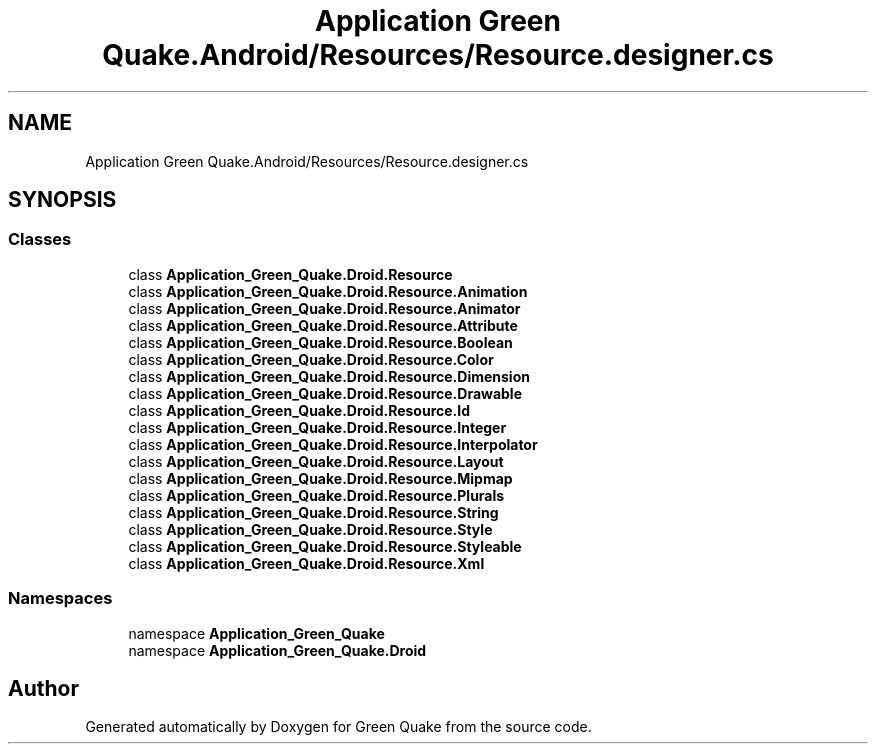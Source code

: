.TH "Application Green Quake.Android/Resources/Resource.designer.cs" 3 "Thu Apr 29 2021" "Version 1.0" "Green Quake" \" -*- nroff -*-
.ad l
.nh
.SH NAME
Application Green Quake.Android/Resources/Resource.designer.cs
.SH SYNOPSIS
.br
.PP
.SS "Classes"

.in +1c
.ti -1c
.RI "class \fBApplication_Green_Quake\&.Droid\&.Resource\fP"
.br
.ti -1c
.RI "class \fBApplication_Green_Quake\&.Droid\&.Resource\&.Animation\fP"
.br
.ti -1c
.RI "class \fBApplication_Green_Quake\&.Droid\&.Resource\&.Animator\fP"
.br
.ti -1c
.RI "class \fBApplication_Green_Quake\&.Droid\&.Resource\&.Attribute\fP"
.br
.ti -1c
.RI "class \fBApplication_Green_Quake\&.Droid\&.Resource\&.Boolean\fP"
.br
.ti -1c
.RI "class \fBApplication_Green_Quake\&.Droid\&.Resource\&.Color\fP"
.br
.ti -1c
.RI "class \fBApplication_Green_Quake\&.Droid\&.Resource\&.Dimension\fP"
.br
.ti -1c
.RI "class \fBApplication_Green_Quake\&.Droid\&.Resource\&.Drawable\fP"
.br
.ti -1c
.RI "class \fBApplication_Green_Quake\&.Droid\&.Resource\&.Id\fP"
.br
.ti -1c
.RI "class \fBApplication_Green_Quake\&.Droid\&.Resource\&.Integer\fP"
.br
.ti -1c
.RI "class \fBApplication_Green_Quake\&.Droid\&.Resource\&.Interpolator\fP"
.br
.ti -1c
.RI "class \fBApplication_Green_Quake\&.Droid\&.Resource\&.Layout\fP"
.br
.ti -1c
.RI "class \fBApplication_Green_Quake\&.Droid\&.Resource\&.Mipmap\fP"
.br
.ti -1c
.RI "class \fBApplication_Green_Quake\&.Droid\&.Resource\&.Plurals\fP"
.br
.ti -1c
.RI "class \fBApplication_Green_Quake\&.Droid\&.Resource\&.String\fP"
.br
.ti -1c
.RI "class \fBApplication_Green_Quake\&.Droid\&.Resource\&.Style\fP"
.br
.ti -1c
.RI "class \fBApplication_Green_Quake\&.Droid\&.Resource\&.Styleable\fP"
.br
.ti -1c
.RI "class \fBApplication_Green_Quake\&.Droid\&.Resource\&.Xml\fP"
.br
.in -1c
.SS "Namespaces"

.in +1c
.ti -1c
.RI "namespace \fBApplication_Green_Quake\fP"
.br
.ti -1c
.RI "namespace \fBApplication_Green_Quake\&.Droid\fP"
.br
.in -1c
.SH "Author"
.PP 
Generated automatically by Doxygen for Green Quake from the source code\&.
